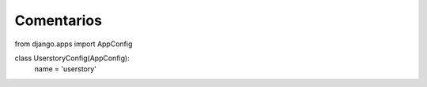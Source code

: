 Comentarios
============

from django.apps import AppConfig


class UserstoryConfig(AppConfig):
    name = 'userstory'